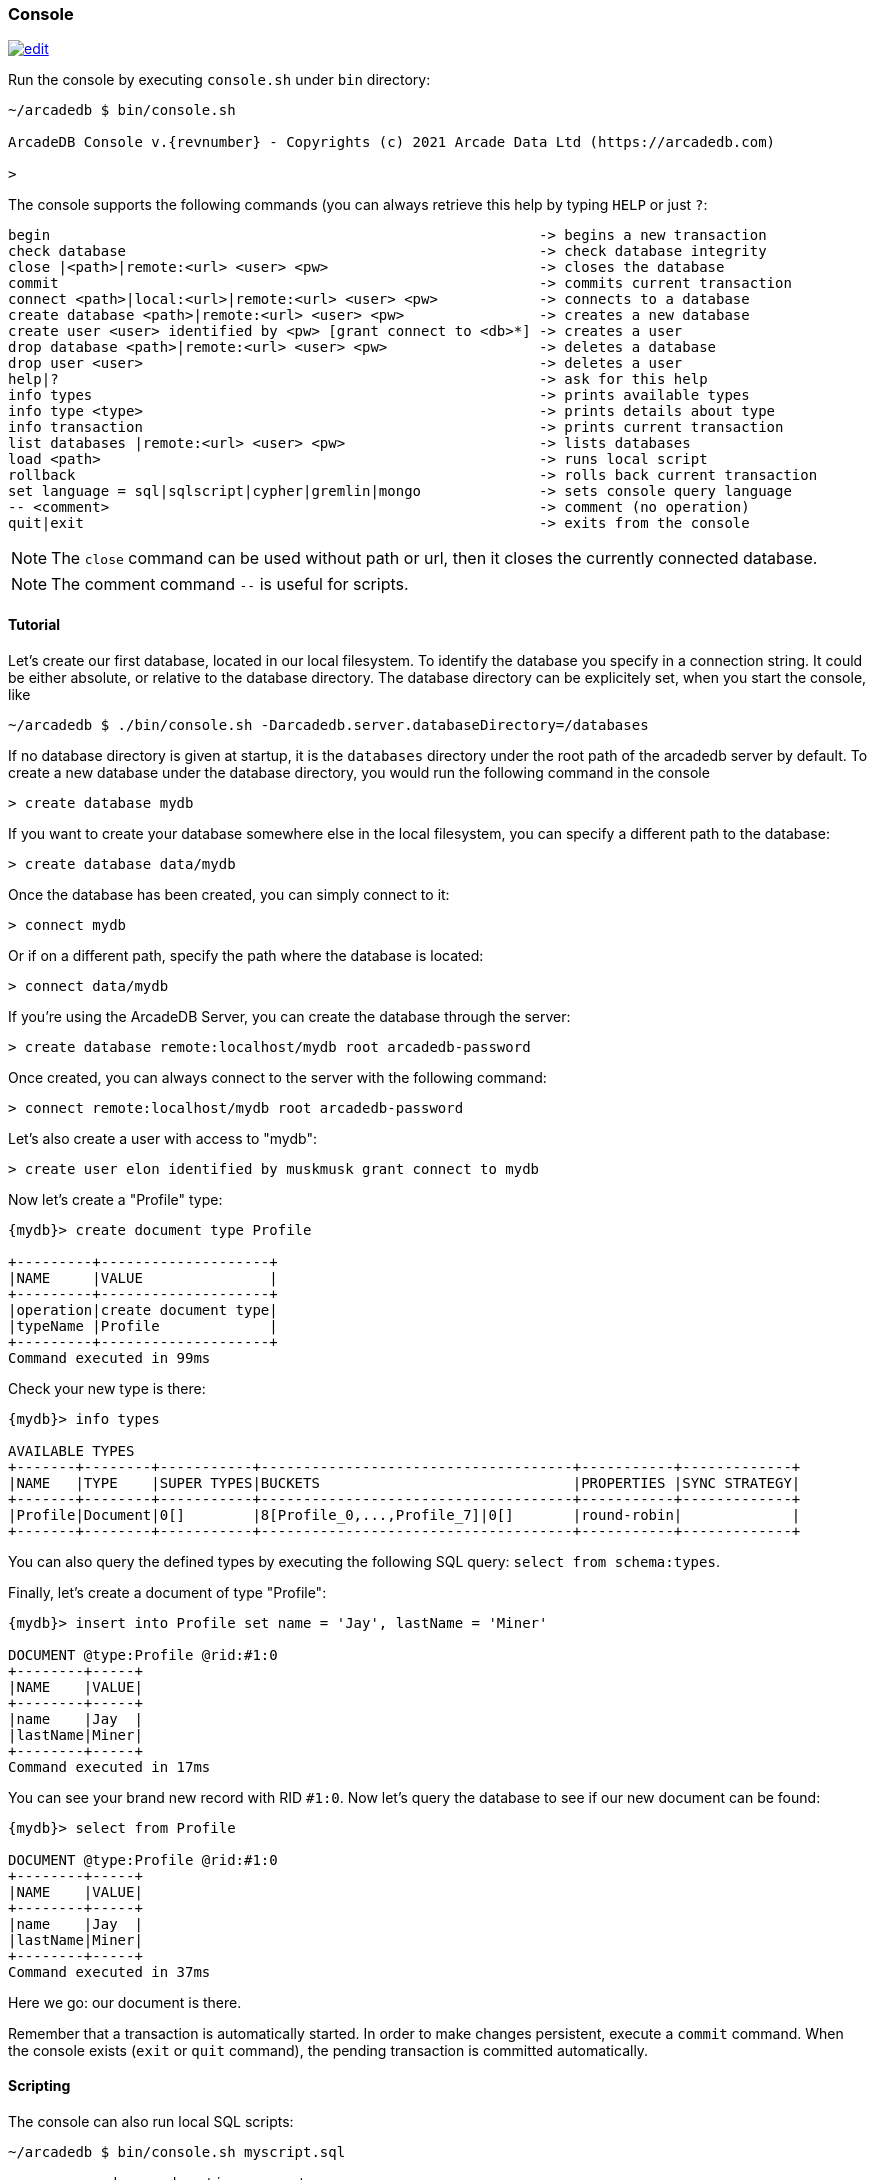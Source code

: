
[[Console]]
=== Console
image:../images/edit.png[link="https://github.com/ArcadeData/arcadedb-docs/blob/main/src/main/asciidoc/tools/console.adoc" float=right]

Run the console by executing `console.sh` under `bin` directory:

[source,shell,subs="attributes+"]
----
~/arcadedb $ bin/console.sh

ArcadeDB Console v.{revnumber} - Copyrights (c) 2021 Arcade Data Ltd (https://arcadedb.com)

>
----

The console supports the following commands (you can always retrieve this help by typing `HELP` or just `?`:

[source]
----
begin                                                          -> begins a new transaction
check database                                                 -> check database integrity
close |<path>|remote:<url> <user> <pw>                         -> closes the database
commit                                                         -> commits current transaction
connect <path>|local:<url>|remote:<url> <user> <pw>            -> connects to a database
create database <path>|remote:<url> <user> <pw>                -> creates a new database
create user <user> identified by <pw> [grant connect to <db>*] -> creates a user
drop database <path>|remote:<url> <user> <pw>                  -> deletes a database
drop user <user>                                               -> deletes a user
help|?                                                         -> ask for this help
info types                                                     -> prints available types
info type <type>                                               -> prints details about type
info transaction                                               -> prints current transaction
list databases |remote:<url> <user> <pw>                       -> lists databases
load <path>                                                    -> runs local script
rollback                                                       -> rolls back current transaction
set language = sql|sqlscript|cypher|gremlin|mongo              -> sets console query language
-- <comment>                                                   -> comment (no operation)
quit|exit                                                      -> exits from the console
----

NOTE: The `close` command can be used without path or url, then it closes the currently connected database.

NOTE: The comment command `--` is useful for scripts.

[[Console-Tutorial]]
==== Tutorial

Let's create our first database, located in our local filesystem.
To identify the database you specify in a connection string.
It could be either absolute, or relative to the database directory.
The database directory can be explicitely set, when you start the console, like 

[source,shell]
----
~/arcadedb $ ./bin/console.sh -Darcadedb.server.databaseDirectory=/databases
----

If no database directory is given at startup, it is the `databases` directory under the root path of the arcadedb server by default.
To create a new database under the database directory, you would run the following command in the console

[source,shell]
----
> create database mydb
----

If you want to create your database somewhere else in the local filesystem, you can specify a different path to the database:

[source,shell]
----
> create database data/mydb
----

Once the database has been created, you can simply connect to it:

[source,shell]
----
> connect mydb
----

Or if on a different path, specify the path where the database is located:

[source,shell]
----
> connect data/mydb
----


If you're using the ArcadeDB Server, you can create the database through the server:

[source,shell]
----
> create database remote:localhost/mydb root arcadedb-password
----

Once created, you can always connect to the server with the following command:

[source,shell]
----
> connect remote:localhost/mydb root arcadedb-password
----

Let's also create a user with access to "mydb":

[source,shell]
----
> create user elon identified by muskmusk grant connect to mydb
----

Now let's create a "Profile" type:

[source]
----
{mydb}> create document type Profile

+---------+--------------------+
|NAME     |VALUE               |
+---------+--------------------+
|operation|create document type|
|typeName |Profile             |
+---------+--------------------+
Command executed in 99ms
----

Check your new type is there:

[source,shell]
----
{mydb}> info types

AVAILABLE TYPES
+-------+--------+-----------+-------------------------------------+-----------+-------------+
|NAME   |TYPE    |SUPER TYPES|BUCKETS                              |PROPERTIES |SYNC STRATEGY|
+-------+--------+-----------+-------------------------------------+-----------+-------------+
|Profile|Document|0[]        |8[Profile_0,...,Profile_7]|0[]       |round-robin|             |
+-------+--------+-----------+-------------------------------------+-----------+-------------+

----

You can also query the defined types by executing the following SQL query: `select from schema:types`.

Finally, let's create a document of type "Profile":

[source,shell]
----
{mydb}> insert into Profile set name = 'Jay', lastName = 'Miner'

DOCUMENT @type:Profile @rid:#1:0
+--------+-----+
|NAME    |VALUE|
+--------+-----+
|name    |Jay  |
|lastName|Miner|
+--------+-----+
Command executed in 17ms
----

You can see your brand new record with RID `#1:0`.
Now let's query the database to see if our new document can be found:

[source,shell]
----
{mydb}> select from Profile

DOCUMENT @type:Profile @rid:#1:0
+--------+-----+
|NAME    |VALUE|
+--------+-----+
|name    |Jay  |
|lastName|Miner|
+--------+-----+
Command executed in 37ms
----

Here we go: our document is there.

Remember that a transaction is automatically started. In order to make changes persistent, execute a `commit` command.
When the console exists (`exit` or `quit` command), the pending transaction is committed automatically.

[[Console-Scripting]]
==== Scripting

The console can also run local SQL scripts:

[source,shell]
----
~/arcadedb $ bin/console.sh myscript.sql
----

or run commands passed as string argument:

[source,shell]
----
~/arcadedb $ bin/console.sh "CREATE DATABASE test; CREATE DOCUMENT TYPE doc; BACKUP DATABASE; exit;"
----

NOTE: Make sure to `create database` or `connect` to a database first in the script before using <<SQL,SQL commands>>.
